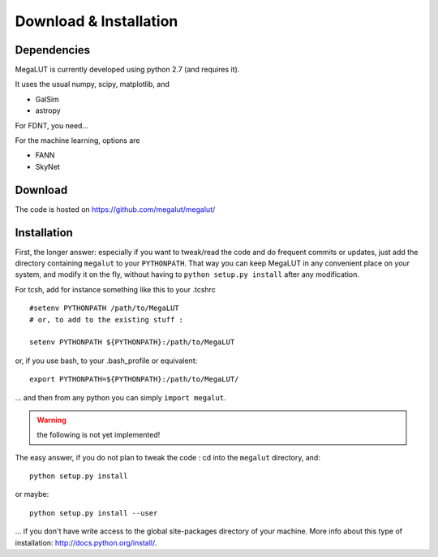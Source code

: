 Download & Installation
=======================


Dependencies
------------

MegaLUT is currently developed using python 2.7 (and requires it).

It uses the usual numpy, scipy, matplotlib, and

* GalSim
* astropy

For FDNT, you need...

For the machine learning, options are

* FANN
* SkyNet



Download
--------

The code is hosted on `<https://github.com/megalut/megalut/>`_


Installation
------------


First, the longer answer: especially if you want to tweak/read the code and do frequent commits or updates, just add the directory containing ``megalut`` to your ``PYTHONPATH``.
That way you can keep MegaLUT in any convenient place on your system, and modify it on the fly, without having to ``python setup.py install`` after any modification.

For tcsh, add for instance something like this to your .tcshrc ::


	#setenv PYTHONPATH /path/to/MegaLUT
	# or, to add to the existing stuff :
	
	setenv PYTHONPATH ${PYTHONPATH}:/path/to/MegaLUT
	
or, if you use bash, to your .bash_profile or equivalent::

	export PYTHONPATH=${PYTHONPATH}:/path/to/MegaLUT/

... and then from any python you can simply ``import megalut``.


.. warning:: the following is not yet implemented!

The easy answer, if you do not plan to tweak the code : cd into the ``megalut`` directory, and::

	python setup.py install

or maybe::

	python setup.py install --user

... if you don't have write access to the global site-packages directory of your machine. More info about this type of installation: `<http://docs.python.org/install/>`_. 
